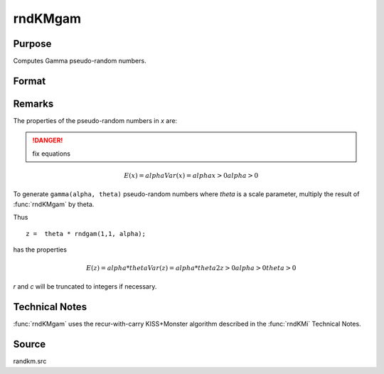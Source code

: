 
rndKMgam
==============================================

Purpose
----------------

Computes Gamma pseudo-random numbers.

Format
----------------
.. function:: rndKMgam(r, c, alpha, state)

    :param r: number of rows of resulting matrix.
    :type r: scalar

    :param c: number of columns of resulting matrix.
    :type c: scalar

    :param alpha: r x c matrix or rx1 vector, or 1xc vector, or scalar, shape argument for gamma distribution.
    :type alpha: matrix or vector or scalar

    :param state: 

        **scalar case**
        
            *state* = starting seed value only. If -1, GAUSS computes the starting seed based on the system clock.

        **500x1 vector case**
        
            *state* = the state vector returned from a previous call to one of the ``rndKM`` random number functions.

    :type state: scalar or 500x1 vector

    :returns: x (*RxC matrix*), gamma distributed random numbers.

    :returns: newstate (*500x1 vector*), the updated state.



Remarks
-------

The properties of the pseudo-random numbers in *x* are:

.. DANGER:: fix equations

.. math::

   E(x) = alphaVar(x) = alphax > 0alpha > 0

To generate ``gamma(alpha, theta)`` pseudo-random numbers where *theta* is a
scale parameter, multiply the result of :func:`rndKMgam` by theta.

Thus

::

   z =  theta * rndgam(1,1, alpha);

has the properties

.. math::

   E(z) = alpha * thetaVar(z) = alpha * theta2z > 0alpha > 0theta > 0

*r* and *c* will be truncated to integers if necessary.

Technical Notes
---------------
:func:`rndKMgam` uses the recur-with-carry KISS+Monster algorithm described in the :func:`rndKMi` Technical Notes.

Source
------

randkm.src

